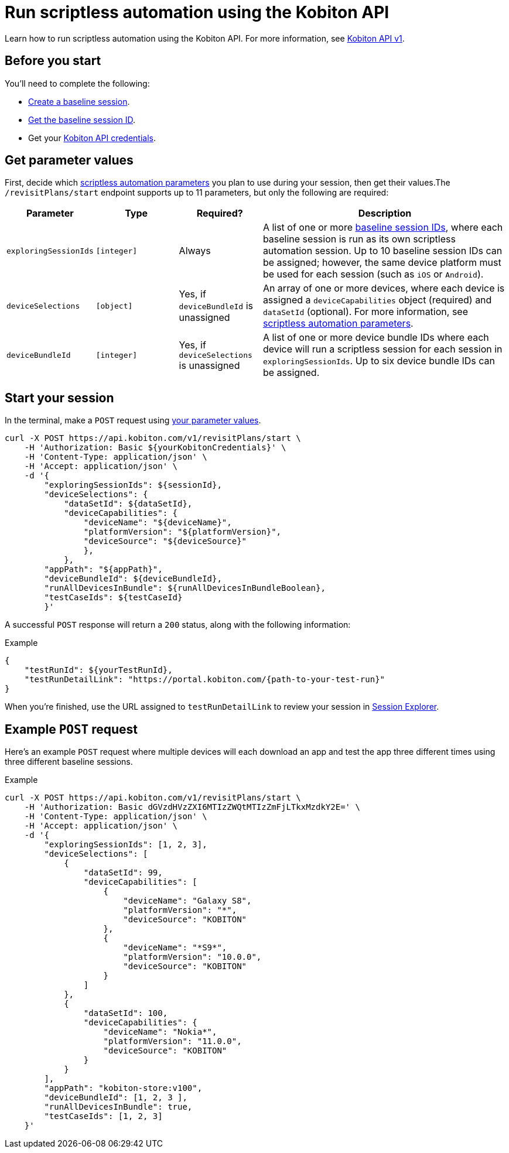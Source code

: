 = Run scriptless automation using the Kobiton API
:navtitle: Using the Kobiton API

Learn how to run scriptless automation using the Kobiton API. For more information, see link:https://api.kobiton.com/docs/#start-scriptless-automation[Kobiton API v1].

[#_before_you_start]
== Before you start

You'll need to complete the following:

* xref:scriptless-automation:baseline-sessions/create-a-baseline-session.adoc[Create a baseline session].
* xref:scriptless-automation:get-a-session-id.adoc[Get the baseline session ID].
* Get your xref:profile:manage-your-api-credentials.adoc[Kobiton API credentials].

[#_get_parameter_values]
== Get parameter values

First, decide which link:https://api.kobiton.com/docs/#start-scriptless-automation[scriptless automation parameters] you plan to use during your session, then get their values.The `/revisitPlans/start` endpoint supports up to 11 parameters, but only the following are required:

[cols="1,1,1,3"]
|===
|Parameter |Type |Required? |Description

|`exploringSessionIds`
|`[integer]`
|Always
|A list of one or more xref:scriptless-automation:get-a-session-id.adoc[baseline session IDs], where each baseline session is run as its own scriptless automation session. Up to 10 baseline session IDs can be assigned; however, the same device platform must be used for each session (such as `iOS` or `Android`).

|`deviceSelections`
|`[object]`
|Yes, if `deviceBundleId` is unassigned
|An array of one or more devices, where each device is assigned a `deviceCapabilities` object (required) and `dataSetId` (optional). For more information, see link:https://api.kobiton.com/docs/#start-scriptless-automation[scriptless automation parameters].

|`deviceBundleId`
|`[integer]`
|Yes, if `deviceSelections` is unassigned
|A list of one or more device bundle IDs where each device will run a scriptless session for each session in `exploringSessionIds`. Up to six device bundle IDs can be assigned.
|===

== Start your session

In the terminal, make a `POST` request using xref:_get_parameter_values[your parameter values].

[source,shell]
----
curl -X POST https://api.kobiton.com/v1/revisitPlans/start \
    -H 'Authorization: Basic ${yourKobitonCredentials}' \
    -H 'Content-Type: application/json' \
    -H 'Accept: application/json' \
    -d '{
        "exploringSessionIds": ${sessionId},
        "deviceSelections": {
            "dataSetId": ${dataSetId},
            "deviceCapabilities": {
                "deviceName": "${deviceName}",
                "platformVersion": "${platformVersion}",
                "deviceSource": "${deviceSource}"
                },
            },
        "appPath": "${appPath}",
        "deviceBundleId": ${deviceBundleId},
        "runAllDevicesInBundle": ${runAllDevicesInBundleBoolean},
        "testCaseIds": ${testCaseId}
        }'
----

A successful `POST` response will return a `200` status, along with the following information:

.Example
[source,json]
----
{
    "testRunId": ${yourTestRunId},
    "testRunDetailLink": "https://portal.kobiton.com/{path-to-your-test-run}"
}
----

When you're finished, use the URL assigned to `testRunDetailLink` to review your session in xref:session-explorer:index.adoc[Session Explorer].

== Example `POST` request

Here's an example `POST` request where multiple devices will each download an app and test the app three different times using three different baseline sessions.

.Example
[source,shell]
----
curl -X POST https://api.kobiton.com/v1/revisitPlans/start \
    -H 'Authorization: Basic dGVzdHVzZXI6MTIzZWQtMTIzZmFjLTkxMzdkY2E=' \
    -H 'Content-Type: application/json' \
    -H 'Accept: application/json' \
    -d '{
        "exploringSessionIds": [1, 2, 3],
        "deviceSelections": [
            {
                "dataSetId": 99,
                "deviceCapabilities": [
                    {
                        "deviceName": "Galaxy S8",
                        "platformVersion": "*",
                        "deviceSource": "KOBITON"
                    },
                    {
                        "deviceName": "*S9*",
                        "platformVersion": "10.0.0",
                        "deviceSource": "KOBITON"
                    }
                ]
            },
            {
                "dataSetId": 100,
                "deviceCapabilities": {
                    "deviceName": "Nokia*",
                    "platformVersion": "11.0.0",
                    "deviceSource": "KOBITON"
                }
            }
        ],
        "appPath": "kobiton-store:v100",
        "deviceBundleId": [1, 2, 3 ],
        "runAllDevicesInBundle": true,
        "testCaseIds": [1, 2, 3]
    }'
----
